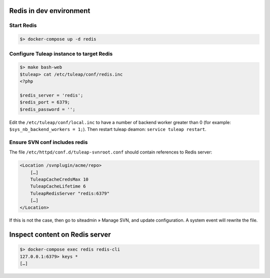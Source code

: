 Redis in dev environment
========================

Start Redis
-----------

.. code-block:: console

    $> docker-compose up -d redis


Configure Tuleap instance to target Redis
-----------------------------------------

.. code-block:: console

    $> make bash-web
    $tuleap> cat /etc/tuleap/conf/redis.inc
    <?php

    $redis_server = 'redis';
    $redis_port = 6379;
    $redis_password = '';


Edit the ``/etc/tuleap/conf/local.inc`` to have a number of backend worker greater than 0 (for example: ``$sys_nb_backend_workers = 1;``). Then restart tuleap deamon: ``service tuleap restart``.

Ensure SVN conf includes redis
------------------------------

The file ``/etc/httpd/conf.d/tuleap-svnroot.conf`` should contain references to Redis server:

.. code-block:: bash

    <Location /svnplugin/acme/repo>
        […]
        TuleapCacheCredsMax 10
        TuleapCacheLifetime 6
        TuleapRedisServer "redis:6379"
        […]
    </Location>

If this is not the case, then go to siteadmin » Manage SVN, and update configuration. A system
event will rewrite the file.

Inspect content on Redis server
===============================

.. code-block:: console

    $> docker-compose exec redis redis-cli
    127.0.0.1:6379> keys *
    […]
